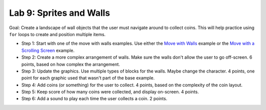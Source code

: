 .. _lab-09:

Lab 9: Sprites and Walls
========================

Goal: Create a landscape of wall objects that the user must navigate around to
collect coins. This will help practice using ``for`` loops to create
and position multiple items.

* Step 1: Start with one of the move with walls examples.
  Use either the `Move with Walls`_ example or the `Move with a Scrolling Screen`_ example.
* Step 2: Create a more complex arrangement of walls. Make sure the walls don't
  allow the user to go off-screen. 6 points, based on how complex the
  arrangement.
* Step 3: Update the graphics. Use multiple types of blocks for the walls. Maybe
  change the character. 4 points, one point for each graphic used that wasn't
  part of the base example.
* Step 4: Add coins (or something) for the user to collect. 4 points, based on
  the complexity of the coin layout.
* Step 5: Keep score of how many coins were collected, and display on-screen.
  4 points.
* Step 6: Add a sound to play each time the user collects a coin. 2 points.

.. _Move with Walls: http://arcade.academy/examples/sprite_move_walls.html
.. _Move with a Scrolling Screen: http://arcade.academy/examples/sprite_move_scrolling.html